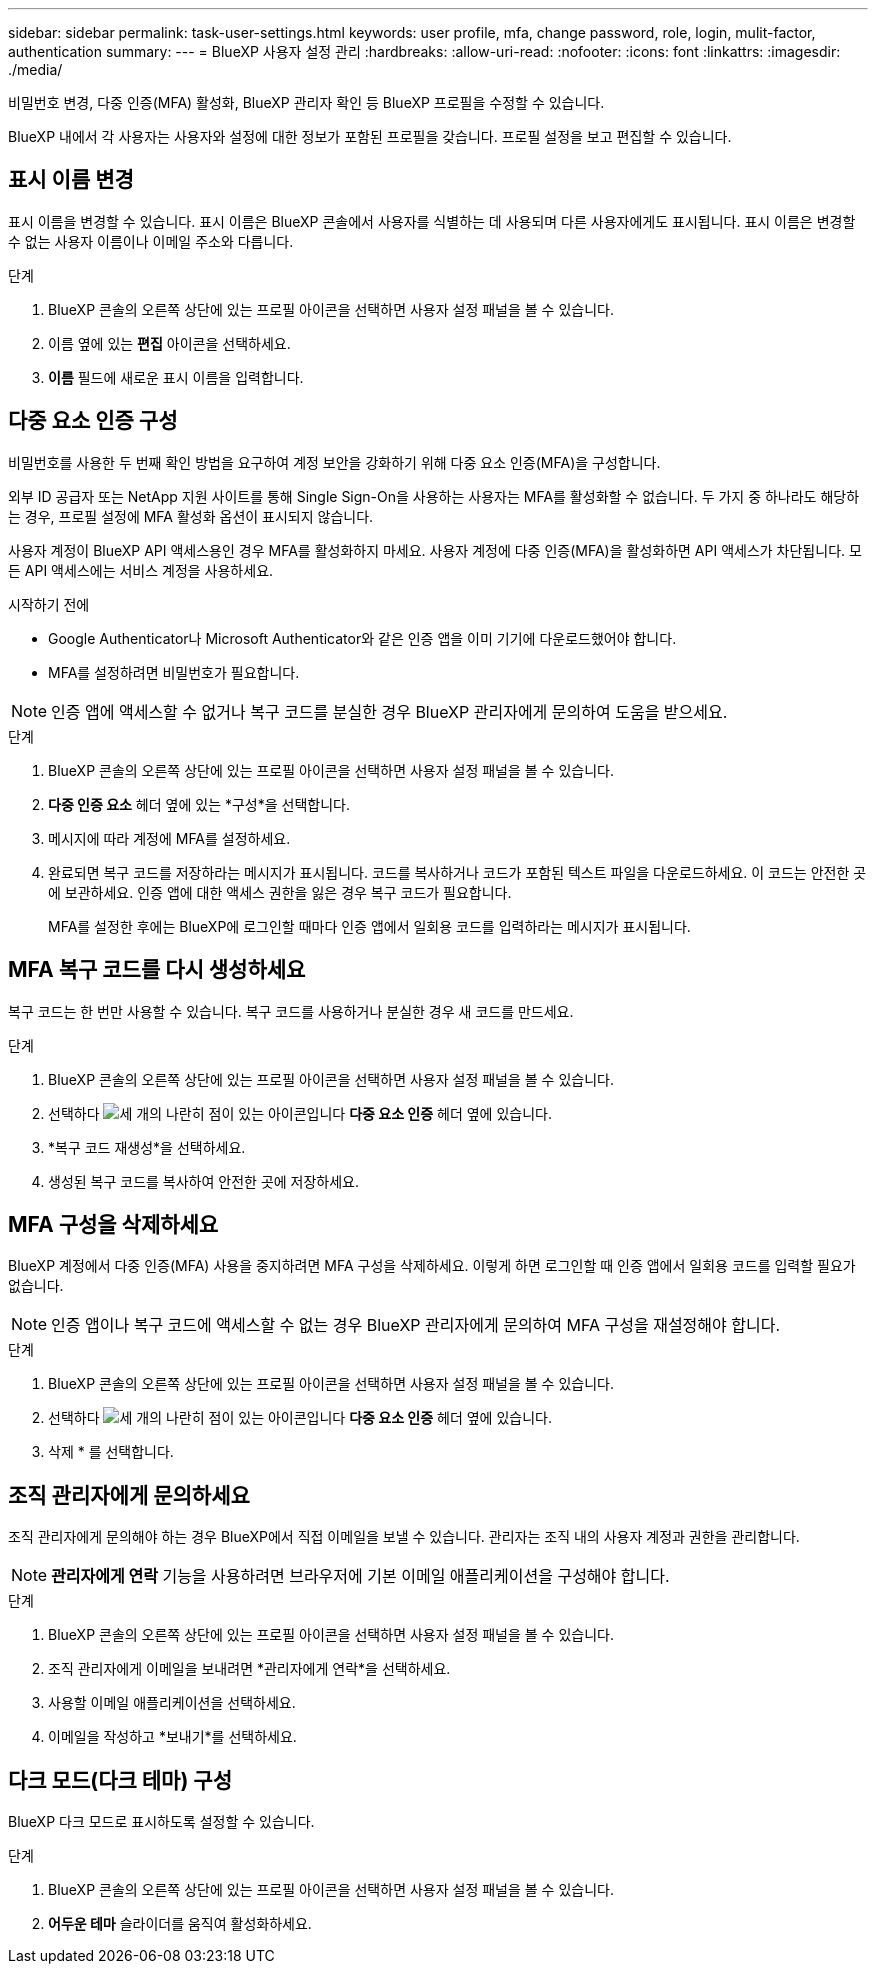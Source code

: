 ---
sidebar: sidebar 
permalink: task-user-settings.html 
keywords: user profile, mfa, change password, role, login, mulit-factor, authentication 
summary:  
---
= BlueXP 사용자 설정 관리
:hardbreaks:
:allow-uri-read: 
:nofooter: 
:icons: font
:linkattrs: 
:imagesdir: ./media/


[role="lead"]
비밀번호 변경, 다중 인증(MFA) 활성화, BlueXP 관리자 확인 등 BlueXP 프로필을 수정할 수 있습니다.

BlueXP 내에서 각 사용자는 사용자와 설정에 대한 정보가 포함된 프로필을 갖습니다.  프로필 설정을 보고 편집할 수 있습니다.



== 표시 이름 변경

표시 이름을 변경할 수 있습니다.  표시 이름은 BlueXP 콘솔에서 사용자를 식별하는 데 사용되며 다른 사용자에게도 표시됩니다.  표시 이름은 변경할 수 없는 사용자 이름이나 이메일 주소와 다릅니다.

.단계
. BlueXP 콘솔의 오른쪽 상단에 있는 프로필 아이콘을 선택하면 사용자 설정 패널을 볼 수 있습니다.
. 이름 옆에 있는 *편집* 아이콘을 선택하세요.
. *이름* 필드에 새로운 표시 이름을 입력합니다.




== 다중 요소 인증 구성

비밀번호를 사용한 두 번째 확인 방법을 요구하여 계정 보안을 강화하기 위해 다중 요소 인증(MFA)을 구성합니다.

외부 ID 공급자 또는 NetApp 지원 사이트를 통해 Single Sign-On을 사용하는 사용자는 MFA를 활성화할 수 없습니다. 두 가지 중 하나라도 해당하는 경우, 프로필 설정에 MFA 활성화 옵션이 표시되지 않습니다.

사용자 계정이 BlueXP API 액세스용인 경우 MFA를 활성화하지 마세요. 사용자 계정에 다중 인증(MFA)을 활성화하면 API 액세스가 차단됩니다. 모든 API 액세스에는 서비스 계정을 사용하세요.

.시작하기 전에
* Google Authenticator나 Microsoft Authenticator와 같은 인증 앱을 이미 기기에 다운로드했어야 합니다.
* MFA를 설정하려면 비밀번호가 필요합니다.



NOTE: 인증 앱에 액세스할 수 없거나 복구 코드를 분실한 경우 BlueXP 관리자에게 문의하여 도움을 받으세요.

.단계
. BlueXP 콘솔의 오른쪽 상단에 있는 프로필 아이콘을 선택하면 사용자 설정 패널을 볼 수 있습니다.
. *다중 인증 요소* 헤더 옆에 있는 *구성*을 선택합니다.
. 메시지에 따라 계정에 MFA를 설정하세요.
. 완료되면 복구 코드를 저장하라는 메시지가 표시됩니다. 코드를 복사하거나 코드가 포함된 텍스트 파일을 다운로드하세요. 이 코드는 안전한 곳에 보관하세요. 인증 앱에 대한 액세스 권한을 잃은 경우 복구 코드가 필요합니다.
+
MFA를 설정한 후에는 BlueXP에 로그인할 때마다 인증 앱에서 일회용 코드를 입력하라는 메시지가 표시됩니다.





== MFA 복구 코드를 다시 생성하세요

복구 코드는 한 번만 사용할 수 있습니다. 복구 코드를 사용하거나 분실한 경우 새 코드를 만드세요.

.단계
. BlueXP 콘솔의 오른쪽 상단에 있는 프로필 아이콘을 선택하면 사용자 설정 패널을 볼 수 있습니다.
. 선택하다 image:icon-action.png["세 개의 나란히 점이 있는 아이콘입니다"] *다중 요소 인증* 헤더 옆에 있습니다.
. *복구 코드 재생성*을 선택하세요.
. 생성된 복구 코드를 복사하여 안전한 곳에 저장하세요.




== MFA 구성을 삭제하세요

BlueXP 계정에서 다중 인증(MFA) 사용을 중지하려면 MFA 구성을 삭제하세요. 이렇게 하면 로그인할 때 인증 앱에서 일회용 코드를 입력할 필요가 없습니다.


NOTE: 인증 앱이나 복구 코드에 액세스할 수 없는 경우 BlueXP 관리자에게 문의하여 MFA 구성을 재설정해야 합니다.

.단계
. BlueXP 콘솔의 오른쪽 상단에 있는 프로필 아이콘을 선택하면 사용자 설정 패널을 볼 수 있습니다.
. 선택하다 image:icon-action.png["세 개의 나란히 점이 있는 아이콘입니다"] *다중 요소 인증* 헤더 옆에 있습니다.
. 삭제 * 를 선택합니다.




== 조직 관리자에게 문의하세요

조직 관리자에게 문의해야 하는 경우 BlueXP에서 직접 이메일을 보낼 수 있습니다. 관리자는 조직 내의 사용자 계정과 권한을 관리합니다.


NOTE: *관리자에게 연락* 기능을 사용하려면 브라우저에 기본 이메일 애플리케이션을 구성해야 합니다.

.단계
. BlueXP 콘솔의 오른쪽 상단에 있는 프로필 아이콘을 선택하면 사용자 설정 패널을 볼 수 있습니다.
. 조직 관리자에게 이메일을 보내려면 *관리자에게 연락*을 선택하세요.
. 사용할 이메일 애플리케이션을 선택하세요.
. 이메일을 작성하고 *보내기*를 선택하세요.




== 다크 모드(다크 테마) 구성

BlueXP 다크 모드로 표시하도록 설정할 수 있습니다.

.단계
. BlueXP 콘솔의 오른쪽 상단에 있는 프로필 아이콘을 선택하면 사용자 설정 패널을 볼 수 있습니다.
. *어두운 테마* 슬라이더를 움직여 활성화하세요.

